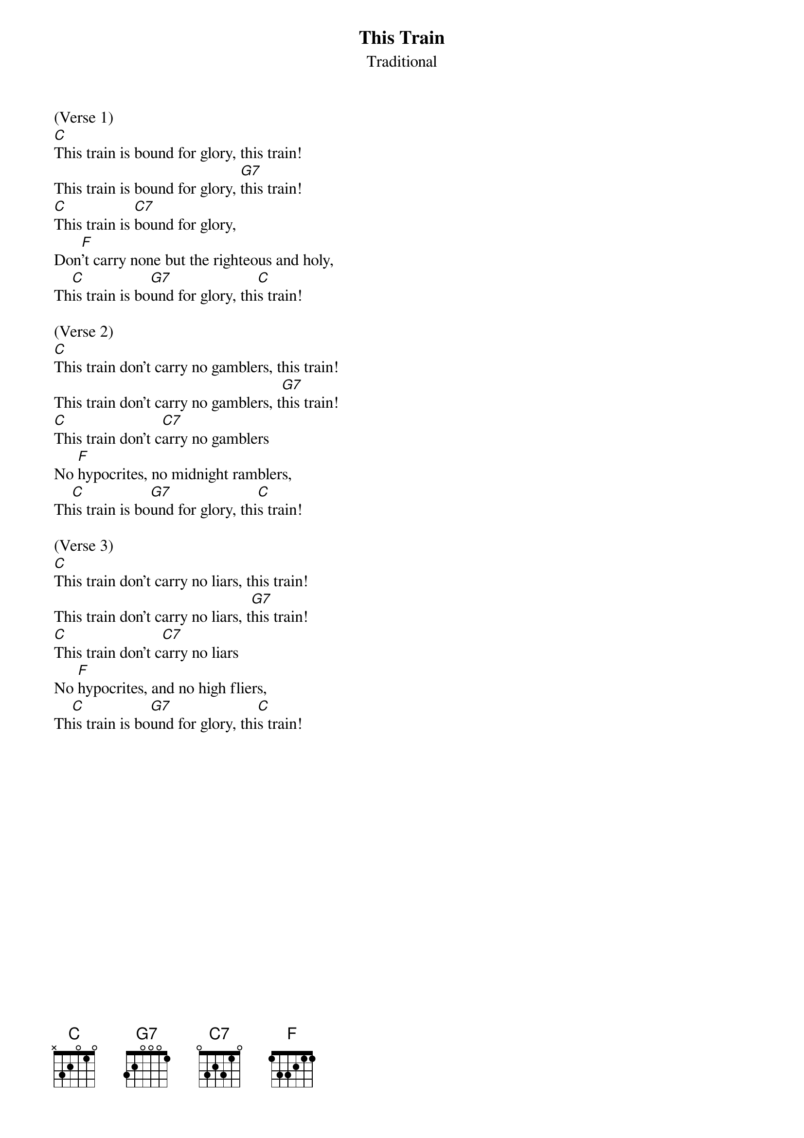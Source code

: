 {title:This Train}
{subtitle:Traditional}
{key:C}

(Verse 1)
[C]This train is bound for glory, this train!
This train is bound for glory, [G7]this train!
[C]This train is [C7]bound for glory,
Don[F]'t carry none but the righteous and holy,
Th[C]is train is bo[G7]und for glory, thi[C]s train!

(Verse 2)
[C]This train don't carry no gamblers, this train!
This train don't carry no gamblers, t[G7]his train!
[C]This train don't c[C7]arry no gamblers
No [F]hypocrites, no midnight ramblers,
Th[C]is train is bo[G7]und for glory, thi[C]s train!

(Verse 3)
[C]This train don't carry no liars, this train!
This train don't carry no liars, t[G7]his train!
[C]This train don't c[C7]arry no liars
No [F]hypocrites, and no high fliers,
Th[C]is train is bo[G7]und for glory, thi[C]s train!
